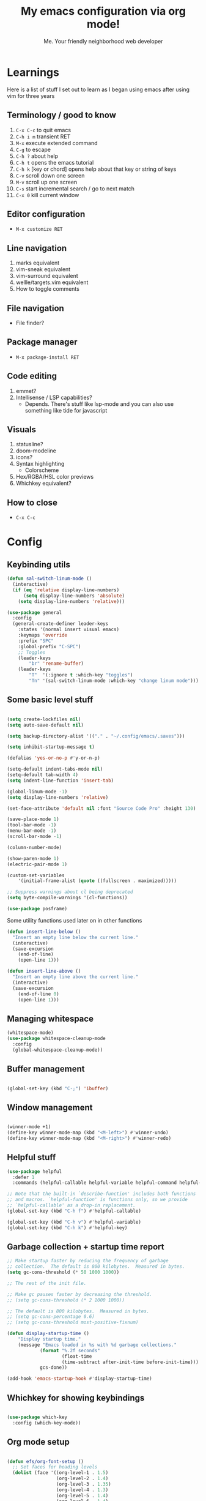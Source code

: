 #+title: My emacs configuration via org mode!
#+author: Me. Your friendly neighborhood web developer

* Learnings
Here is a list of stuff I set out to learn as I began using emacs
after using vim for three years

** Terminology / good to know
1) ~C-x C-c~ to quit emacs
2) ~C-h i m~ transient RET
3) ~M-x~ execute extended command
4) ~C-g~ to escape
5) ~C-h ?~ about help
6) ~C-h t~ opens the emacs tutorial
7) ~C-h k~ [key or chord] opens help about that key or string of keys
8) ~C-v~ scroll down one screen
9) ~M-v~ scroll up one screen
10) ~C-s~ start incremental search / go to next match
11) ~C-x 0~ kill current window

** Editor configuration
- ~M-x customize RET~

** Line navigation
1) marks equivalent
2) vim-sneak equivalent
3) vim-surround equivalent
4) wellle/targets.vim equivalent
5) How to toggle comments

** File navigation
- File finder?

** Package manager
- ~M-x package-install RET~

** Code editing
1) emmet?
2) Intellisense / LSP capabilities?
   - Depends. There's stuff like lsp-mode and you can also use something like tide for javascript

** Visuals
1) statusline?
2) doom-modeline
3) icons?
4) Syntax highlighting
   * Colorscheme
5) Hex/RGBA/HSL color previews
6) Whichkey equivalent?

** How to close
- ~C-x C-c~


* Config
** Keybinding utils

#+begin_src emacs-lisp
  (defun sal-switch-linum-mode ()
    (interactive)
    (if (eq 'relative display-line-numbers)
        (setq display-line-numbers 'absolute)
      (setq display-line-numbers 'relative)))

  (use-package general
    :config
    (general-create-definer leader-keys
      :states '(normal insert visual emacs)
      :keymaps 'override
      :prefix "SPC"
      :global-prefix "C-SPC")
      ;; Toggles
      (leader-keys
          "br" 'rename-buffer)
      (leader-keys
          "T"  '(:ignore t :which-key "toggles")
          "Tn" '(sal-switch-linum-mode :which-key "change linum mode")))
#+end_src
** Some basic level stuff

#+begin_src emacs-lisp

  (setq create-lockfiles nil)
  (setq auto-save-default nil)

  (setq backup-directory-alist '(("." . "~/.config/emacs/.saves")))

  (setq inhibit-startup-message t)

  (defalias 'yes-or-no-p #'y-or-n-p)

  (setq-default indent-tabs-mode nil)
  (setq-default tab-width 4)
  (setq indent-line-function 'insert-tab)

  (global-linum-mode -1)
  (setq display-line-numbers 'relative)

  (set-face-attribute 'default nil :font "Source Code Pro" :height 130)

  (save-place-mode 1)
  (tool-bar-mode -1)
  (menu-bar-mode -1)
  (scroll-bar-mode -1)

  (column-number-mode)

  (show-paren-mode 1)
  (electric-pair-mode 1)

  (custom-set-variables
      '(initial-frame-alist (quote ((fullscreen . maximized)))))

  ;; Suppress warnings about cl being deprecated
  (setq byte-compile-warnings '(cl-functions))

  (use-package posframe)

#+end_src

Some utility functions used later on in other functions

#+begin_src emacs-lisp
  (defun insert-line-below ()
    "Insert an empty line below the current line."
    (interactive)
    (save-excursion
      (end-of-line)
      (open-line 1)))

  (defun insert-line-above ()
    "Insert an empty line above the current line."
    (interactive)
    (save-excursion
      (end-of-line 0)
      (open-line 1)))
#+end_src
** Managing whitespace

#+begin_src emacs-lisp
  (whitespace-mode)    
  (use-package whitespace-cleanup-mode
    :config
    (global-whitespace-cleanup-mode))
#+end_src

** Buffer management
#+begin_src emacs-lisp

  (global-set-key (kbd "C-;") 'ibuffer)

#+end_src

#+end_src

** Window management
#+begin_src emacs-lisp

  (winner-mode +1)
  (define-key winner-mode-map (kbd "<M-left>") #'winner-undo)
  (define-key winner-mode-map (kbd "<M-right>") #'winner-redo)

#+end_src

** Helpful stuff
#+begin_src emacs-lisp
  (use-package helpful
    :defer 1
    :commands (helpful-callable helpful-variable helpful-command helpful-key))

  ;; Note that the built-in `describe-function' includes both functions
  ;; and macros. `helpful-function' is functions only, so we provide
  ;; `helpful-callable' as a drop-in replacement.
  (global-set-key (kbd "C-h f") #'helpful-callable)

  (global-set-key (kbd "C-h v") #'helpful-variable)
  (global-set-key (kbd "C-h k") #'helpful-key)
#+end_src

** Garbage collection + startup time report
#+begin_src emacs-lisp
  ;; Make startup faster by reducing the frequency of garbage
  ;; collection.  The default is 800 kilobytes.  Measured in bytes.
  (setq gc-cons-threshold (* 50 1000 1000))

  ;; The rest of the init file.

  ;; Make gc pauses faster by decreasing the threshold.
  ;; (setq gc-cons-threshold (* 2 1000 1000))

  ;; The default is 800 kilobytes.  Measured in bytes.
  ;; (setq gc-cons-percentage 0.6)
  ;; (setq gc-cons-threshold most-positive-fixnum)

  (defun display-startup-time ()
      "Display startup time."
      (message "Emacs loaded in %s with %d garbage collections."
              (format "%.2f seconds"
                      (float-time
                      (time-subtract after-init-time before-init-time)))
              gcs-done))

  (add-hook 'emacs-startup-hook #'display-startup-time)
#+end_src

** Whichkey for showing keybindings

#+begin_src emacs-lisp

  (use-package which-key
    :config (which-key-mode))

#+end_src
** Org mode setup

#+begin_src emacs-lisp

  (defun efs/org-font-setup ()
    ;; Set faces for heading levels
    (dolist (face '((org-level-1 . 1.5)
                    (org-level-2 . 1.4)
                    (org-level-3 . 1.35)
                    (org-level-4 . 1.3)
                    (org-level-5 . 1.4)
                    (org-level-6 . 1.4)
                    (org-level-7 . 1.4)
                    (org-level-8 . 1.4)))
      (set-face-attribute (car face) nil :font "Source Code Pro" :weight 'regular :height (cdr face)))

    ;; Ensure that anything that should be fixed-pitch in Org files appears that way
    (set-face-attribute 'org-block nil    :family "Source Code Pro" :foreground nil :inherit 'fixed-pitch)
    (set-face-attribute 'org-table nil    :family "Source Code Pro" :inherit 'fixed-pitch)
    (set-face-attribute 'org-formula nil  :family "Source Code Pro" :inherit 'fixed-pitch)
    (set-face-attribute 'org-code nil     :family "Source Code Pro" :inherit '(shadow fixed-pitch))
    (set-face-attribute 'org-table nil    :family "Source Code Pro" :inherit '(shadow fixed-pitch))
    (set-face-attribute 'org-verbatim nil :family "Source Code Pro" :inherit '(shadow fixed-pitch))
    (set-face-attribute 'org-special-keyword nil :family "Source Code Pro" :inherit '(font-lock-comment-face fixed-pitch))
    (set-face-attribute 'org-meta-line nil :family "Source Code Pro" :inherit '(font-lock-comment-face fixed-pitch))
    (set-face-attribute 'org-checkbox nil :family "Source Code Pro" :inherit 'fixed-pitch)
    (set-face-attribute 'line-number nil :family "Source Code Pro" :inherit 'fixed-pitch)
    (set-face-attribute 'line-number-current-line nil :family "Source Code Pro" :inherit 'fixed-pitch))

  (defun sal/org-mode-setup ()
    "Org mode setup."
    (org-indent-mode)
    (auto-fill-mode)
    (global-linum-mode 0)
    (visual-line-mode 1))

  (use-package org
    :defer 1
    :hook (
           (org-mode . efs/org-font-setup)
           (org-mode . sal/org-mode-setup))
    :config
    (setq org-return-follows-link t)
    (setq org-ellipsis " ▾"))

  (use-package deft
    :after org
    :config
    (leader-keys
      "od" 'deft)
    :custom
    (deft-recursive t)
    (deft-use-filter-string-for-filename t)
    (deft-default-extension "org")
    (deft-directory "~/org-roam/"))

  (use-package org-roam
    :after (org evil)
    :config
    (leader-keys
      "or" 'org-roam
      "of" 'org-roam-find-file
      "oc" 'org-roam-capture
      "oi" 'org-roam-insert
      "oat" 'org-roam-tag-add)
    (setq org-roam-directory "~/org-roam")
    :init
    (org-roam-mode))

#+end_src
** Terminal buffer goodness

Sync up the path used with what's from my default shell .. I think

#+begin_src emacs-lisp

  (use-package exec-path-from-shell)
  (when (memq window-system '(mac ns x))
    (exec-path-from-shell-initialize))

#+end_src
** Flycheck syntax checker tool & Flymake too

#+begin_src emacs-lisp
  (use-package flycheck
    :init
    (setq flycheck-check-syntax-automatically '(save mode-enabled))
    :config
    (leader-keys
      "el" 'flycheck-list-errors
      "en" 'flycheck-next-error
      "ep" 'flycheck-previous-error)
    (add-hook 'after-init-hook #'global-flycheck-mode))

  (setq flycheck-javascript-eslint-executable "eslint_d")

  (use-package flycheck-posframe
    :after flycheck
    :config (add-hook 'flycheck-mode-hook #'flycheck-posframe-mode))

  ;; Disable jshint in favour of eslint
  (setq-default flycheck-disabled-checkers
                (append flycheck-disabled-checkers
                        '(javascript-jshint)))

  ;; use eslint with rjsx-mode for (j|t)sx? files
  ;; (flycheck-add-mode 'javascript-eslint 'rjsx-mode)
  (flycheck-add-mode 'javascript-eslint 'js2-mode)
  (flycheck-add-mode 'javascript-eslint 'typescript-mode)
  (flycheck-add-mode 'javascript-eslint 'rjsx-mode)

  ;; customize flycheck temp file prefix
  (setq-default flycheck-temp-prefix ".flycheck")

  ;; disable json-jsonlist checking for json files
  (setq-default flycheck-disabled-checkers
                (append flycheck-disabled-checkers
                        '(json-jsonlist)))
#+end_src

** Web mode

For files with HTML

#+begin_src emacs-lisp
  (use-package web-mode
    :defer 2)

  (use-package emmet-mode
    :defer 2
    :hook ((css-mode . emmet-mode)
           (scss-mode . emmet-mode)
           (web-mode . emmet-mode)
           (rjsx-mode . (lambda ()
                          (emmet-mode)
                          (setq-local emmet-expand-jsx-className? t) ;; default nil
                          ))))

  (use-package rjsx-mode
    :mode (
           ("\\.js\\'" . rjsx-mode)
           ("\\.jsx\\'" .  rjsx-mode)
           ))
#+end_src

** Interactive interface for completion

#+begin_src emacs-lisp
  (load-file "~/dotfiles/emacs/conf-selectrum.el")
#+end_src

** Projectile: File finder

#+begin_src emacs-lisp
  (use-package projectile
    :diminish projectile-mode
    :config
    (define-key projectile-mode-map (kbd "C-x p") 'projectile-command-map)
    (projectile-mode))

  (use-package ibuffer-projectile)
  (add-hook 'ibuffer-hook
      (lambda ()
        (ibuffer-projectile-set-filter-groups)))

  (defun ibuffer-jump-to-last-buffer ()
    (ibuffer-jump-to-buffer (buffer-name (cadr (buffer-list)))))

  (add-hook 'ibuffer-hook #'ibuffer-jump-to-last-buffer)
#+end_src

** Sidebar project explorer

#+begin_src emacs-lisp
  (use-package neotree
    :defer 3
    :config
    (setq neo-theme (if (display-graphic-p) 'icons 'arrow)
          neo-hide-cursor t
          neo-window-width 30)
    :general
    (:states 'normal
             :keymaps 'neotree-mode-map
             "md" 'neotree-delete-node
             "ma" 'neotree-create-node
             "mm" 'neotree-rename-node
             "R" 'neotree-refresh
             "RET" 'neotree-enter
             "?" 'describe-mode
             "H" 'neotree-hidden-file-toggle
             "q" 'neotree-hide
             "u" 'neotree-select-up-node))
#+end_src

** Visuals
*** Line numbers + highlight current line
#+begin_src emacs-lisp

  (defun sal-enable-linum ()
    (interactive)
    (if (eq nil display-line-numbers)
        (setq display-line-numbers 'relative)
      (message "Linum mode set")))
  (add-hook 'prog-mode-hook 'sal-enable-linum)

  (global-hl-line-mode 1) ;; Highlight the current line

#+end_src
*** Theme: DOOM
The doom themes are pretty cool

#+begin_src emacs-lisp

  (use-package all-the-icons)

  (use-package doom-themes
    :init
    (setq doom-themes-treemacs-theme "doom-colors")
    :config
    (load-theme 'doom-gruvbox t)
    (doom-themes-visual-bell-config))

  ;; (use-package doom-modeline
  ;;   :init
  ;;   (doom-modeline-mode 1))

#+end_src

*** Show open buffers as tabs!

#+begin_src emacs-lisp


#+end_src
** Dashboard for opening projects / bookmarks / MRU

#+begin_src emacs-lisp

  (use-package dashboard
    :config
    (setq dashboard-set-heading-icons t
          dashboard-startup-banner 'logo
          dashboard-center-content nil
          dashboard-set-navigator t
          dashboard-set-file-icons t)
    (setq dashboard-items '((recents  . 10)
                            (bookmarks . 5)
                            (projects . 5)))
    (dashboard-setup-startup-hook))

#+end_src

** Preparation for evil mode

[[https://github.com/apchamberlain/undo-tree.el][Undo tree]] is for evil mode's `U` and `C-r` history

[[https://github.com/gregsexton/origami.el][Origami]] is for evil mode's folding capabilities

#+begin_src emacs-lisp
  (use-package undo-fu
    :config
    (global-undo-tree-mode -1))

  (use-package origami
    :config (global-origami-mode))

  (use-package drag-stuff
    :config
    (drag-stuff-mode t))
#+end_src

** EVIL mode ! >:)

#+begin_src emacs-lisp

  (use-package evil
    :init
    (setq evil-want-keybinding nil)
    (add-hook 'evil-local-mode-hook 'turn-on-undo-tree-mode)
    :custom
    (evil-want-C-u-scroll t)
    (evil-want-Y-yank-to-eol t)
    (evil-undo-system 'undo-fu)
    :config
    (evil-set-initial-state 'Custom-mode 'normal)
    (evil-set-initial-state 'dashboard-mode 'normal)
    (evil-mode 1))

  ;; Make sure evil bindings work in all emacs windows
  (setq evil-want-keybinding nil) ;; Evil collection requirement
  (use-package evil-collection
    :after evil
    :custom
    (evil-collection-want-unimpaired-p nil))
  (when (require 'evil-collection nil t)
    (evil-collection-init))

  (define-key evil-normal-state-map (kbd "u") 'undo-fu-only-undo)
  (define-key evil-normal-state-map (kbd "\C-r") 'undo-fu-only-redo)

  (define-key evil-normal-state-map (kbd "U") 'evil-redo)

  (define-key evil-normal-state-map (kbd "gm") 'evil-search-word-forward)

  (define-key evil-visual-state-map (kbd "J") 'drag-stuff-down)
  (define-key evil-visual-state-map (kbd "K") 'drag-stuff-up)

  (define-key evil-normal-state-map (kbd "gl") 'evil-end-of-line)
  (define-key evil-normal-state-map (kbd "gh") 'evil-beginning-of-line)

  (define-key evil-normal-state-map (kbd "[ SPC") 'insert-line-above)
  (define-key evil-normal-state-map (kbd "] SPC") 'insert-line-below)

  (define-key key-translation-map (kbd "ESC") (kbd "C-g"))

  (use-package evil-leader
    :config (global-evil-leader-mode))

  ;; Leader key
  (evil-leader/set-leader "SPC")

  (leader-keys "qq" 'save-buffers-kill-terminal)

  (leader-keys
    "u" 'universal-argument)

  ;; Window
  (leader-keys
    "wq" 'delete-window
    "wo" 'other-window
    "wr" 'evil-window-rotate-upwards
    "w/" 'evil-window-vsplit
    "w-" 'evil-window-split
    "wh" 'evil-window-left
    "wj" 'evil-window-down
    "wk" 'evil-window-up
    "wl" 'evil-window-right
    ;; "wu" 'winner-undo
    ;; "wU" 'winner-redo
    )

  (evil-define-key 'normal 'org-mode-map (kbd "\\ e") 'org-edit-special)
  (evil-define-key 'normal 'org-mode-map (kbd "\\ q") 'org-edit-src-exit)

  ;; Comments
  (leader-keys
    "cc" 'comment-line)
  (evil-leader/set-key-for-mode
    'evil-visual-state "cc" 'evilnc-comment-or-uncomment-lines)

  ;; Project
  (leader-keys
    "ps" 'centaur-tabs-switch-group
    "po" 'projectile-switch-project)

  (use-package consult
    :config
    (setq consult-preview-key (kbd "C-\\")))

  ;; Search
  (leader-keys
    "sf" 'consult-line)

  (defun show-file-name ()
    "Show the full path file name in the minibuffer."
    (interactive)
    (message (buffer-file-name))
    (kill-new (file-truename buffer-file-name)))

  ;; File
  (leader-keys
    "fe" 'neotree
    "fj" 'dired-jump
    "fr" 'rename-file
    "f5" 'load-file
    "fs" 'evil-write-all
    "fy" 'show-file-name
    "f.s" 'save-buffer)

  (use-package dired
    :ensure nil
    :commands (dired dired-jump)
    :bind (("C-x C-j" . dired-jump))
    :config
    (evil-collection-define-key 'normal 'dired-mode-map
      (kbd "RET" ) 'dired-single-buffer
      "h" 'dired-single-up-directory
      "l" 'dired-single-buffer
      "c" 'find-file
      ))

  (use-package dired-single
    :commands (dired dired-jump))

  (use-package all-the-icons-dired
    :hook (dired-mode . all-the-icons-dired-mode))

  (use-package dired-open
    :commands
    (dired dired-jump)
    :config
    (setq dired-open-extensions '(("png" . "feh")
                                  ("mkv" . "mpv"))))

  ;; Buffer
  (leader-keys
    "h" 'help-command
    "bd" 'kill-this-buffer
    "TAB" 'evil-switch-to-windows-last-buffer)

  (use-package evil-nerd-commenter)

  (use-package evil-surround :config (global-evil-surround-mode 1))

  (use-package evil-goggles
    :config
    (evil-goggles-mode)
    (setq evil-goggles-duration 0.500
          evil-goggles-blocking-duration 0.001
          evil-goggles-async-duration 0.900
          evil-goggles-enable-paste nil
          evil-goggles-enable-delete nil
          evil-goggles-enable-change nil
          evil-goggles-enable-indent nil
          evil-goggles-enable-join nil
          evil-goggles-enable-fill-and-move nil
          evil-goggles-enable-paste nil
          evil-goggles-enable-shift nil
          evil-goggles-enable-surround nil
          evil-goggles-enable-commentary nil
          evil-goggles-enable-nerd-commenter nil
          evil-goggles-enable-replace-with-register nil
          evil-goggles-enable-set-marker nil
          evil-goggles-enable-undo nil
          evil-goggles-enable-redo nil
          evil-goggles-enable-record-macro nil))

#+end_src

** Helpful post-evil stuff
   #+begin_src emacs-lisp

     (use-package hydra
       :defer 1)

     (defhydra hydra-text-scale (:timeout 4)
       "scale text"
       ("j" text-scale-increase "in")
       ("k" text-scale-decrease "out")
       ("f" nil "finished" :exit t))

     (leader-keys
       "tf" '(hydra-text-scale/body :which-key "scale text"))

     (defhydra hydra-scroll-page (:timeout 4)
       "scroll the page"
       ("k" evil-scroll-up "up")
       ("j" evil-scroll-down "down")
       ("f" nil "finished" :exit t))

     (leader-keys
       "ts" '(hydra-scroll-page/body :which-key "scroll page"))

     (defhydra hydra-emmet (:timeout 4)
       "interact with emmet"
       ("," emmet-expand-line "expand line")
       ("f" nil "finished" :exit t))

     ;; (evil-define-key 'insert 'evil-insert-state-map (kbd "C-y") (hydra-emmet/body :which-key "emmet"))

   #+end_src

** Avy: vim-sneak equivalent

Quickly navigate anywhere in the visible file with 2 character
filtering followed by RET to go there

#+begin_src emacs-lisp
  (use-package avy
      :custom
      (avy-all-windows nil))

  (evil-define-key 'normal 'global (kbd "s") 'avy-goto-char-2-below)
  (evil-define-key 'normal 'global (kbd "S") 'avy-goto-char-2-above)
  (evil-define-key 'visual 'global (kbd "s") 'avy-goto-char-2)

  (leader-keys
    "sw" 'avy-goto-word-0-below
    "Sw" 'avy-goto-word-0-above)
#+end_src

** Company: Auto-complete goodness

[[https://company-mode.github.io/][Company]] is a text completion framework for Emacs. The name stands for "complete anything". It uses pluggable back-ends and front-ends to retrieve and display completion candidates.

[[https://github.com/sebastiencs/company-box][Company box]] adds some cool icons

[[https://github.com/company-mode/company-quickhelp][Company quickhelp]] adds overlay documentation for the options company provides

#+begin_src emacs-lisp
  (use-package company
    :init
    (add-hook 'after-init-hook 'global-company-mode)
    :config
    (company-tng-mode)
    (setq company-idle-delay 0
          company-minimum-prefix-length 1
          company-selection-wrap-around t))

    (use-package company-box :hook (company-mode . company-box-mode))

    (use-package pos-tip)
    (use-package company-quickhelp :config (company-quickhelp-mode))

    (eval-after-load 'company
      '(define-key company-active-map (kbd "C-c h") #'company-quickhelp-manual-begin))

    ;; aligns annotation to the right hand side
    (setq company-tooltip-align-annotations t)
#+end_src

** Eglot/LSP for IDE LSP experience
#+begin_src emacs-lisp

  (use-package eglot)

  ;; lsp-mode
  (setq lsp-log-io nil) ;; Don't log everything = speed
  (setq lsp-keymap-prefix "C-c l")
  (setq lsp-restart 'auto-restart)
  (setq lsp-ui-sideline-enable nil)
  (setq lsp-ui-doc-enable t)
  (setq lsp-ui-doc-position 'top)
  (setq lsp-headerline-breadcrumb-enable nil)

  (evil-define-key 'normal 'lsp-ui-doc-frame-mode
    [?q] #'lsp-ui-doc-unfocus-frame)
  (evil-normalize-keymaps)

  (evil-define-key 'normal 'lsp-ui-doc-mode
    [?K] #'lsp-ui-doc-focus-frame)

  (use-package lsp-mode
    :config
    (evil-leader/set-key-for-mode 'lsp-mode "gd" 'lsp-find-definition)
    (lsp-enable-which-key-integration t)
    :hook (
           (typescript-mode . lsp-deferred)
           (rjsx-mode . lsp-deferred)
           (web-mode . lsp-deferred)
           (python-mode . lsp-deferred)
           (lsp-mode . lsp-enable-which-key-integration)
           )
    :commands lsp-deferred)

  (use-package lsp-ui
    :ensure t
    :commands lsp-ui-mode)

#+end_src
** Javascript/Typescript setup

#+begin_src emacs-lisp

  (setq js2-mode-show-parse-errors nil)
  (setq js2-mode-show-strict-warnings nil)

  (use-package typescript-mode
    :mode (
         ("\\.ts\\'" . typescript-mode)
           ))

  (use-package prettier-js
    :hook
    ((typescript-mode rjsx-mode web-mode scss-mode css-mode) . prettier-js-mode))

  (use-package eslintd-fix
    :hook
    ((typescript-mode rjsx-mode web-mode) . eslintd-fix-mode))

#+end_src

*** Support for .jsx?/.tsx? files

#+begin_src emacs-lisp

  (use-package web-mode
    :mode (
       ("\\.tsx\\'" . web-mode)
       ("\\.html\\'" . web-mode))
    :commands web-mode)

  (defun enable-minor-mode (my-pair)
    "Enable minor mode if filename match the regexp.  MY-PAIR is a cons cell (regexp . minor-mode)."
    (if (buffer-file-name)
        (if (string-match (car my-pair) buffer-file-name)
        (funcall (cdr my-pair)))))

  (use-package prettier-js
    :ensure t)
  (add-hook 'web-mode-hook #'(lambda ()
                               (enable-minor-mode
                                '("\\.jsx?\\'" . prettier-js-mode))
                   (enable-minor-mode
                                '("\\.tsx?\\'" . prettier-js-mode))))

#+end_src

** Python setup

If you open a file in a project that has a python virtual environment
made available to you, make use of it!

#+begin_src emacs-lisp

  (use-package python
    :delight "π "
    :bind (("M-[" . python-nav-backward-block)
           ("M-]" . python-nav-forward-block))
    :preface
    (defun python-remove-unused-imports()
      "Removes unused imports and unused variables with autoflake."
      (interactive)
      (if (executable-find "autoflake")
          (progn
            (shell-command (format "autoflake --remove-all-unused-imports -i %s"
                                   (shell-quote-argument (buffer-file-name))))
            (revert-buffer t t t))
        (warn "python-mode: Cannot find autoflake executable."))))

  (use-package pyvenv
    :after python)

  (use-package pipenv
    :hook (python-mode . pipenv-mode)
    :init
    (setq pipenv-projectile-after-switch-function #'pipenv-projectile-after-switch-extended))

  (use-package lsp-python-ms
    :ensure t
    :init (setq lsp-python-ms-auto-install-server t)
    :hook (python-mode . (lambda ()
                            (require 'lsp-python-ms)
                            (lsp-deferred))))  ; or lsp-deferred

#+end_src

** Magit - GIT

#+begin_src emacs-lisp

  (use-package magit
    :commands magit-status
    :custom
    (magit-display-buffer-function #'magit-display-buffer-same-window-except-diff-v1))

  (leader-keys
    "gs" 'magit-status)

  (defun kill-magit-diff-buffer-in-current-repo (&rest _)
    "Delete the magit-diff buffer related to the current repo"
    (let ((magit-diff-buffer-in-current-repo
           (magit-mode-get-buffer 'magit-diff-mode)))
      (kill-buffer magit-diff-buffer-in-current-repo)))
  ;;
  ;; When 'C-c C-c' is pressed in the magit commit message buffer,
  ;; delete the magit-diff buffer related to the current repo.
  ;;
  (add-hook 'git-commit-setup-hook
            (lambda ()
              (add-hook 'with-editor-post-finish-hook
                        #'kill-magit-diff-buffer-in-current-repo
                        nil t))) ; the t is important

#+end_src

** Terminal mode
#+begin_src emacs-lisp
  (use-package vterm
    :commands vterm
    :config
    (setq vterm-max-scrollback 10000)
    :hook
    (vterm-mode . (lambda ()
                    (setq-local global-hl-line-mode nil))))

  (use-package multi-vterm
      :config
      (define-key vterm-mode-map [return]                      #'vterm-send-return)

      (setq vterm-keymap-exceptions nil)
      (evil-define-key 'insert vterm-mode-map (kbd "C-e")      #'vterm--self-insert)
      (evil-define-key 'insert vterm-mode-map (kbd "C-f")      #'vterm--self-insert)
      (evil-define-key 'insert vterm-mode-map (kbd "C-a")      #'vterm--self-insert)
      (evil-define-key 'insert vterm-mode-map (kbd "C-v")      #'vterm--self-insert)
      (evil-define-key 'insert vterm-mode-map (kbd "C-b")      #'vterm--self-insert)
      (evil-define-key 'insert vterm-mode-map (kbd "C-w")      #'vterm--self-insert)
      (evil-define-key 'insert vterm-mode-map (kbd "C-u")      #'vterm--self-insert)
      (evil-define-key 'insert vterm-mode-map (kbd "C-d")      #'vterm--self-insert)
      (evil-define-key 'insert vterm-mode-map (kbd "C-n")      #'vterm--self-insert)
      (evil-define-key 'insert vterm-mode-map (kbd "C-m")      #'vterm--self-insert)
      (evil-define-key 'insert vterm-mode-map (kbd "C-p")      #'vterm--self-insert)
      (evil-define-key 'insert vterm-mode-map (kbd "C-j")      #'vterm--self-insert)
      (evil-define-key 'insert vterm-mode-map (kbd "C-k")      #'vterm--self-insert)
      (evil-define-key 'insert vterm-mode-map (kbd "C-r")      #'vterm--self-insert)
      (evil-define-key 'insert vterm-mode-map (kbd "C-t")      #'vterm--self-insert)
      (evil-define-key 'insert vterm-mode-map (kbd "C-g")      #'vterm--self-insert)
      (evil-define-key 'insert vterm-mode-map (kbd "C-c")      #'vterm--self-insert)
      (evil-define-key 'insert vterm-mode-map (kbd "C-SPC")    #'vterm--self-insert)
      (evil-define-key 'normal vterm-mode-map (kbd "C-d")      #'vterm--self-insert)
      (evil-define-key 'normal vterm-mode-map (kbd ",c")       #'multi-vterm)
      (evil-define-key 'normal vterm-mode-map (kbd ",n")       #'multi-vterm-next)
      (evil-define-key 'normal vterm-mode-map (kbd ",p")       #'multi-vterm-prev)
      (evil-define-key 'normal vterm-mode-map (kbd "i")        #'evil-insert-resume)
      (evil-define-key 'normal vterm-mode-map (kbd "o")        #'evil-insert-resume)
      (evil-define-key 'normal vterm-mode-map (kbd "<return>") #'evil-insert-resume))

  (use-package eterm-256color
    :hook (vterm-mode . eterm-256color-mode))

  (use-package ivy)

  (use-package theme-looper)

  (defun sal-cd-project-root ()
    (cd (projectile-project-root)))

  ;; Terminal
  (leader-keys
    "t" '(:ignore t :which-key "terminal")
    "tt" (lambda ()
           (interactive)
           (sal-cd-project-root)
           (multi-vterm))
    "t/" (lambda ()
           (interactive)
           (split-window-right)
           (other-window 1)
           (sal-cd-project-root)
           (multi-vterm))
    "t-" (lambda ()
           (interactive)
           (split-window-below)
           (other-window 1)
           (sal-cd-project-root)
           (multi-vterm)))
#+end_src
** Clipboard management
#+begin_src emacs-lisp
  (defun isolate-kill-ring()
    "Isolate Emacs kill ring from OS X system pasteboard.
     This function is only necessary in window system."
    (interactive)
    (setq interprogram-cut-function nil)
    (setq interprogram-paste-function nil))

  (defun pasteboard-copy()
    "Copy region to OS X system pasteboard."
    (interactive)
    (shell-command-on-region
     (region-beginning) (region-end) "pbcopy"))

  (defun pasteboard-paste()
    "Paste from OS X system pasteboard via `pbpaste' to point."
    (interactive)
    (shell-command-on-region
     (point) (if mark-active (mark) (point)) "pbpaste" nil t))

  (defun pasteboard-cut()
    "Cut region and put on OS X system pasteboard."
    (interactive)
    (pasteboard-copy)
    (delete-region (region-beginning) (region-end)))

  (if window-system
      (progn
        (isolate-kill-ring)
        ;; bind CMD+C to pasteboard-copy
        (leader-keys
          "/c" 'pasteboard-copy
          "/v" 'pasteboard-paste
          "/x" 'pasteboard-cut))

    ;; you might also want to assign some keybindings for non-window
    ;; system usage (i.e., in your text terminal, where the
    ;; command->super does not work)
    )
